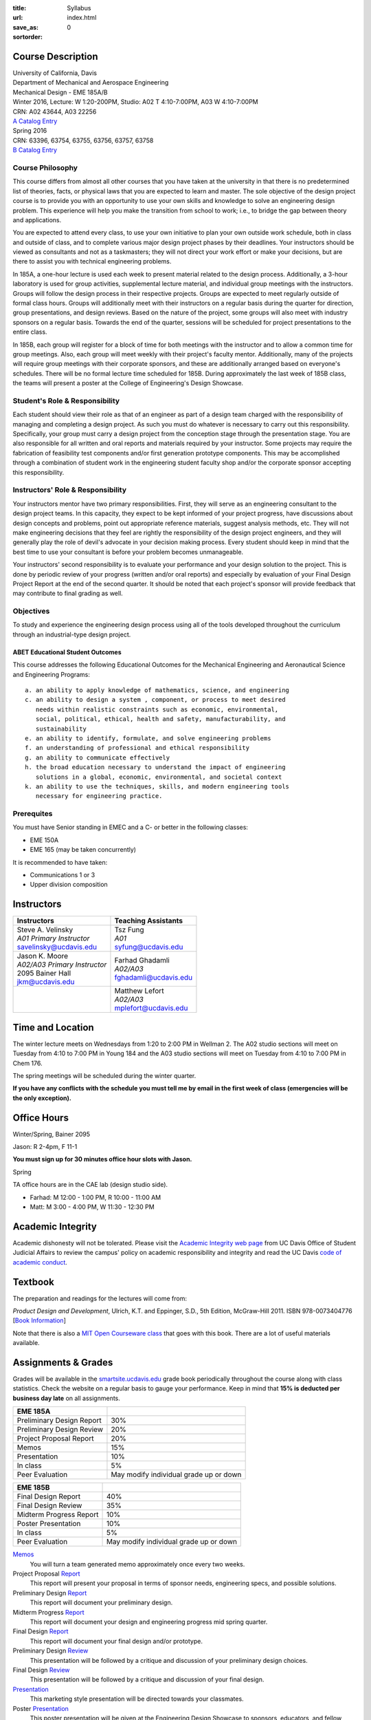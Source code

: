 :title: Syllabus
:url:
:save_as: index.html
:sortorder: 0

Course Description
==================

| University of California, Davis
| Department of Mechanical and Aerospace Engineering
| Mechanical Design - EME 185A/B
| Winter 2016, Lecture: W 1:20-200PM, Studio: A02 T 4:10-7:00PM, A03 W 4:10-7:00PM
| CRN: A02 43644, A03 22256
| `A Catalog Entry`_
| Spring 2016
| CRN: 63396, 63754, 63755, 63756, 63757, 63758
| `B Catalog Entry`_

.. _A Catalog Entry: http://catalog.ucdavis.edu/programs/EME/EMEcourses.html#pgfId-3864068
.. _B Catalog Entry: http://catalog.ucdavis.edu/programs/EME/EMEcourses.html#pgfId-3864070

Course Philosophy
-----------------

This course differs from almost all other courses that you have taken at the
university in that there is no predetermined list of theories, facts, or
physical laws that you are expected to learn and master. The sole objective of
the design project course is to provide you with an opportunity to use your own
skills and knowledge to solve an engineering design problem. This experience
will help you make the transition from school to work; i.e., to bridge the gap
between theory and applications.

You are expected to attend every class, to use your own initiative to plan your
own outside work schedule, both in class and outside of class, and to complete
various major design project phases by their deadlines. Your instructors should
be viewed as consultants and not as a taskmasters; they will not direct your
work effort or make your decisions, but are there to assist you with technical
engineering problems.

In 185A, a one-hour lecture is used each week to present material related to
the design process. Additionally, a 3-hour laboratory is used for group
activities, supplemental lecture material, and individual group meetings with
the instructors. Groups will follow the design process in their respective
projects. Groups are expected to meet regularly outside of formal class hours.
Groups will additionally meet with their instructors on a regular basis during
the quarter for direction, group presentations, and design reviews. Based on
the nature of the project, some groups will also meet with industry sponsors on
a regular basis. Towards the end of the quarter, sessions will be scheduled for
project presentations to the entire class.

In 185B, each group will register for a block of time for both meetings with
the instructor and to allow a common time for group meetings. Also, each group
will meet weekly with their project's faculty mentor. Additionally, many of the
projects will require group meetings with their corporate sponsors, and these
are additionally arranged based on everyone's schedules. There will be no
formal lecture time scheduled for 185B. During approximately the last week of
185B class, the teams will present a poster at the College of Engineering's
Design Showcase.

Student's Role & Responsibility
-------------------------------

Each student should view their role as that of an engineer as part of a design
team charged with the responsibility of managing and completing a design
project. As such you must do whatever is necessary to carry out this
responsibility. Specifically, your group must carry a design project from the
conception stage through the presentation stage. You are also responsible for
all written and oral reports and materials required by your instructor. Some
projects may require the fabrication of feasibility test components and/or
first generation prototype components. This may be accomplished through a
combination of student work in the engineering student faculty shop and/or the
corporate sponsor accepting this responsibility.

Instructors' Role & Responsibility
----------------------------------

Your instructors mentor have two primary responsibilities. First, they will
serve as an engineering consultant to the design project teams. In this
capacity, they expect to be kept informed of your project progress, have
discussions about design concepts and problems, point out appropriate reference
materials, suggest analysis methods, etc. They will not make engineering
decisions that they feel are rightly the responsibility of the design project
engineers, and they will generally play the role of devil's advocate in your
decision making process. Every student should keep in mind that the best time
to use your consultant is before your problem becomes unmanageable.

Your instructors' second responsibility is to evaluate your performance and
your design solution to the project. This is done by periodic review of your
progress (written and/or oral reports) and especially by evaluation of your
Final Design Project Report at the end of the second quarter. It should be
noted that each project's sponsor will provide feedback that may contribute to
final grading as well.

Objectives
----------

To study and experience the engineering design process using all of the tools
developed throughout the curriculum through an industrial-type design project.

ABET Educational Student Outcomes
~~~~~~~~~~~~~~~~~~~~~~~~~~~~~~~~~

This course addresses the following Educational Outcomes for the Mechanical
Engineering and Aeronautical Science and Engineering Programs::

   a. an ability to apply knowledge of mathematics, science, and engineering
   c. an ability to design a system , component, or process to meet desired
      needs within realistic constraints such as economic, environmental,
      social, political, ethical, health and safety, manufacturability, and
      sustainability
   e. an ability to identify, formulate, and solve engineering problems
   f. an understanding of professional and ethical responsibility
   g. an ability to communicate effectively
   h. the broad education necessary to understand the impact of engineering
      solutions in a global, economic, environmental, and societal context
   k. an ability to use the techniques, skills, and modern engineering tools
      necessary for engineering practice.

Prerequites
-----------

You must have Senior standing in EMEC and a C- or better in the following
classes:

- EME 150A
- EME 165 (may be taken concurrently)

It is recommended to have taken:

- Communications 1 or 3
- Upper division composition

Instructors
===========

+--------------------------------+--------------------------+
| Instructors                    | Teaching Assistants      |
+================================+==========================+
| | Steve A. Velinsky            | | Tsz Fung               |
| | *A01 Primary Instructor*     | | *A01*                  |
| | savelinsky@ucdavis.edu       | | syfung@ucdavis.edu     |
+--------------------------------+--------------------------+
| | Jason K. Moore               |  | Farhad Ghadamli       |
| | *A02/A03 Primary Instructor* |  | *A02/A03*             |
| | 2095 Bainer Hall             |  | fghadamli@ucdavis.edu |
| | jkm@ucdavis.edu              |                          |
+--------------------------------+--------------------------+
|                                | | Matthew Lefort         |
|                                | | *A02/A03*              |
|                                | | mplefort@ucdavis.edu   |
+--------------------------------+--------------------------+

Time and Location
=================

The winter lecture meets on Wednesdays from 1:20 to 2:00 PM in Wellman 2. The
A02 studio sections will meet on Tuesday from 4:10 to 7:00 PM in Young 184 and
the A03 studio sections will meet on Tuesday from 4:10 to 7:00 PM in Chem 176.

The spring meetings will be scheduled during the winter quarter.

**If you have any conflicts with the schedule you must tell me by email in the
first week of class (emergencies will be the only exception).**

Office Hours
============

Winter/Spring, Bainer 2095

Jason: R 2-4pm, F 11-1

**You must sign up for 30 minutes office hour slots with Jason.**

Spring

TA office hours are in the CAE lab (design studio side).

- Farhad: M 12:00 - 1:00 PM, R 10:00 - 11:00 AM
- Matt: M 3:00 - 4:00 PM, W 11:30 - 12:30 PM

Academic Integrity
==================

Academic dishonesty will not be tolerated. Please visit the `Academic Integrity
web page <http://sja.ucdavis.edu/academic-integrity.html>`_ from UC Davis
Office of Student Judicial Affairs to review the campus' policy on academic
responsibility and integrity and read the UC Davis `code of academic conduct
<http://sja.ucdavis.edu/cac.html>`_.

Textbook
========

The preparation and readings for the lectures will come from:

*Product Design and Development*, Ulrich, K.T. and Eppinger, S.D., 5th Edition,
McGraw-Hill 2011. ISBN 978-0073404776 [`Book Information`_]

Note that there is also a `MIT Open Courseware class`_ that goes with this
book. There are a lot of useful materials available.

.. _Book Information: http://www.ulrich-eppinger.net/
.. _MIT Open Courseware class: http://ocw.mit.edu/courses/sloan-school-of-management/15-783j-product-design-and-development-spring-2006/

Assignments & Grades
====================

Grades will be available in the smartsite.ucdavis.edu_ grade book periodically
throughout the course along with class statistics. Check the website on a
regular basis to gauge your performance. Keep in mind that **15% is deducted
per business day late** on all assignments.

.. _smartsite.ucdavis.edu: http://smartsite.ucdavis.edu

=========================  ===
EME 185A
=========================  ===
Preliminary Design Report  30%
Preliminary Design Review  20%
Project Proposal Report    20%
Memos                      15%
Presentation               10%
In class                   5%
Peer Evaluation            May modify individual grade up or down
=========================  ===

=========================  ===
EME 185B
=========================  ===
Final Design Report        40%
Final Design Review        35%
Midterm Progress Report    10%
Poster Presentation        10%
In class                   5%
Peer Evaluation            May modify individual grade up or down
=========================  ===

Memos_
   You will turn a team generated memo approximately once every two weeks.
Project Proposal Report_
   This report will present your proposal in terms of sponsor needs,
   engineering specs, and possible solutions.
Preliminary Design Report_
   This report will document your preliminary design.
Midterm Progress Report_
   This report will document your design and engineering progress mid spring
   quarter.
Final Design Report_
   This report will document your final design and/or prototype.
Preliminary Design Review_
   This presentation will be followed by a critique and discussion of your
   preliminary design choices.
Final Design Review_
   This presentation will be followed by a critique and discussion of your
   final design.
Presentation_
   This marketing style presentation will be directed towards your classmates.
Poster Presentation_
   This poster presentation will be given at the Engineering Design Showcase to
   sponsors, educators, and fellow students.
In class
   There will be a variety of in class activities that will count towards your
   grade and you will be expected to attend the sessions and meetings.
Peer Evaluation
   You will evaluate your teammates' work on the project multiple times in the
   coure and this evaluation may modify your grade up or down relative to the
   group score.

.. _Memos: {filename}/pages/memos.rst
.. _Report: {filename}/pages/reports.rst
.. _Review: {filename}/pages/presentations.rst
.. _Presentation: {filename}/pages/presentations.rst

Smartsite
=========

We will make use of SmartSite for the course. Log in to smartsite.ucdavis.edu
with you Kerberos ID and passphrase then select **EME 185A A02-A03 WQ 2016** or
access the SmartSite through this link:

https://smartsite.ucdavis.edu/portal/site/eme185a-winter-2016

We will be using several features in SmartSite:

Announcements
   All class announcements will be sent to your UCD email address and be
   collected here. Check your UCD email and/or this tab regularly during the
   class for important information.
Assignments
   The assignments will be distributed and collected here.
Course Website
   This displays this website within SmartSite.
Gradebook
   Your grades and basic stats on your relative performance will be available
   as the course goes along.
Q & A (Piazza)
   Piazza should be used for all questions that everyone would benefit from.
   Please default to asking questions on Piazza instead of email. Use personal
   emails only for correspondence that needs privacy.
Resources
   Private and copyrighted files, documents, and other resources will be
   available here for download.

Communication
=============

This class requires a lot of communication: among your team, with your
sponsors, with your mentors, and with the instructors. This can quickly get
unmanageable, especially for the instructors. So here are some simple rules to
follow with respect to communication:

Smartsite Q&A (Piazza)
   This is the first place to ask questions. Use Piazza to ask questions that
   are general for the class. Try to restructure your less general questions
   into general ones so you can ask here. This minimizes the # of times a
   question has to be answered and allows both students and instructors to
   collectively answer questions. You can post anonymously if needed.
Email
   Use email for individualized communication, i.e. for questions about project
   specifics or other personal needs. Email your TA first before you email the
   primary instructor. Do not copy any of the instructors into your email
   conversations among your team or with your sponsors. We are your technical
   consultants, only email us when you have a specific question that you need
   help answering. Lastly, all emails to the instructors must prepend
   "[EME185]" to their subject line.
Class
   You will get to meet with the instructors during the studio time. You must
   prepare an agenda for the meeting. You will get at least 15 minutes of time
   from your TA and 15 minutes every other week with the primary instructor.
Office Hours
   The primary instructor will hold office hours in which you can schedule up
   to a 30 minute block for your team to meet.
Appointments
   You may schedule an appointment with any of the instructors if all of the
   above doesn't work for some reason. Use this as a last resort.
